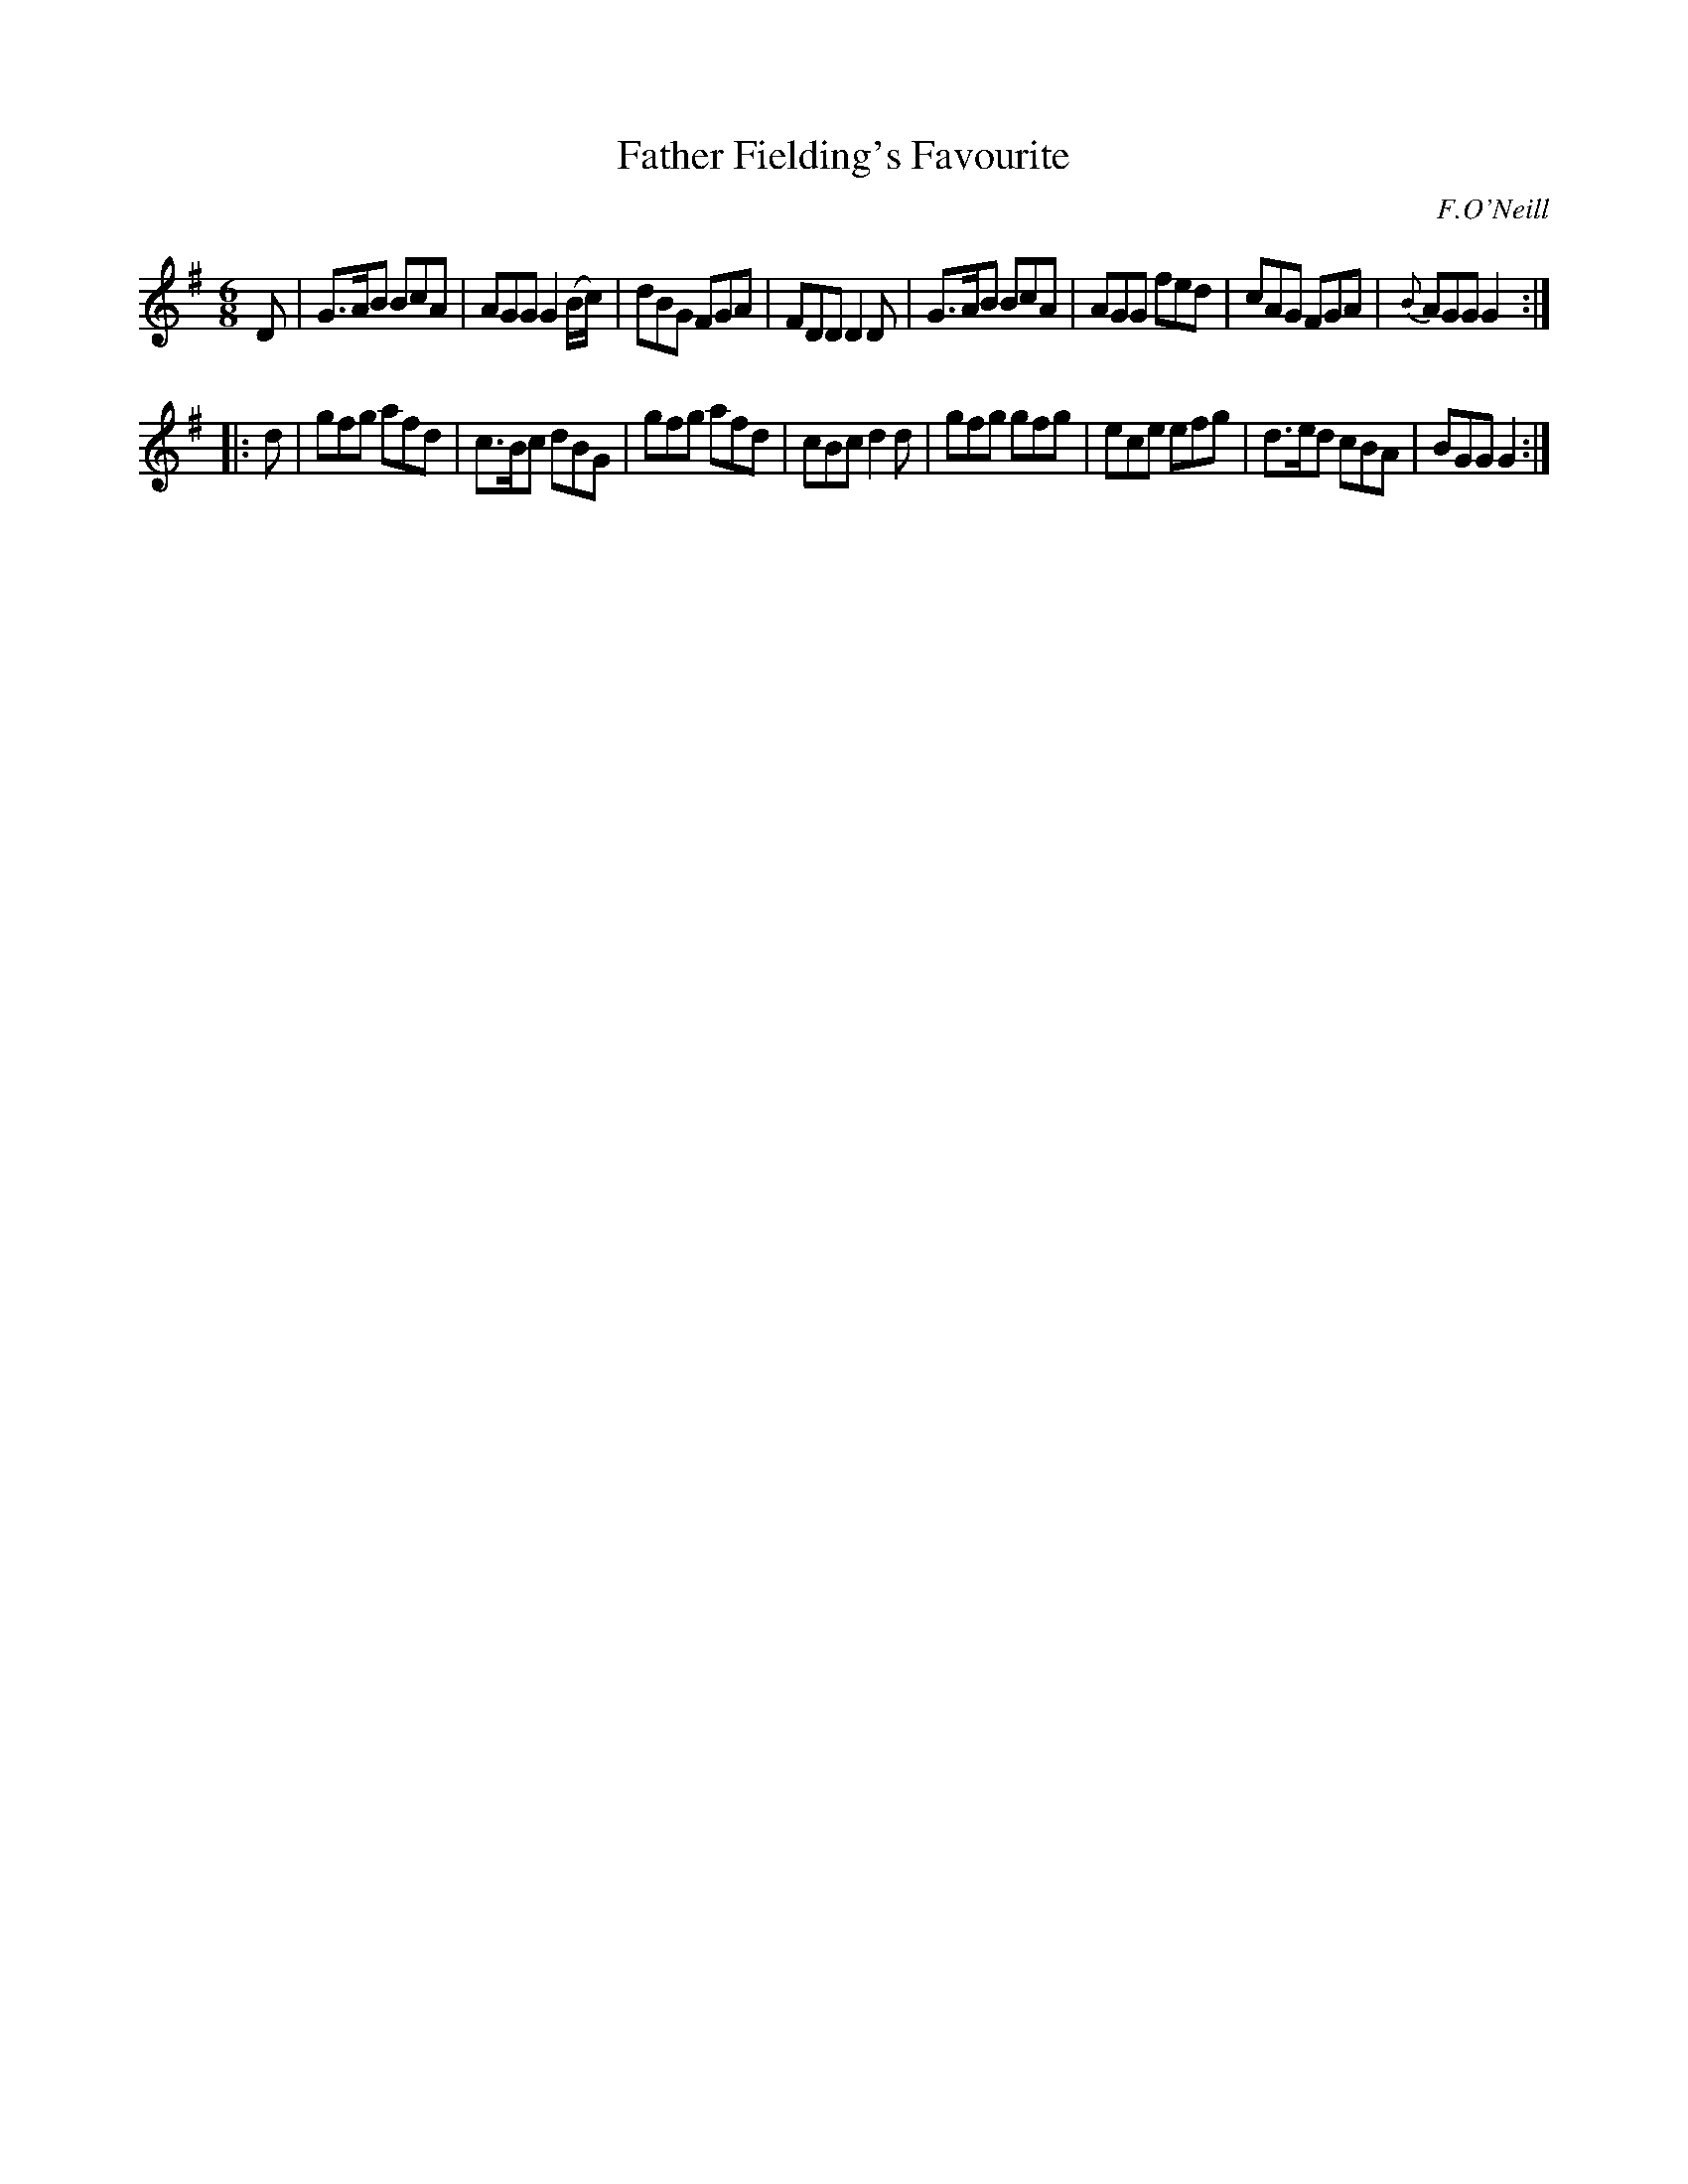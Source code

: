 X: 1004
T: Father Fielding's Favourite
O: F.O'Neill
B: O'Neill's 1850 #1004
Z: Dan G. Petersen, dangp@post6.tele.dk
M: 6/8
L: 1/8
K: G
D |\
G>AB BcA | AGG G2(B/c/) | dBG FGA | FDD D2D |\
G>AB BcA | AGG fed | cAG FGA | {B}AGG G2 :|
|: d |\
gfg afd | c>Bc dBG | gfg afd | cBc d2d |\
gfg gfg | ece efg | d>ed cBA | BGG G2 :|
